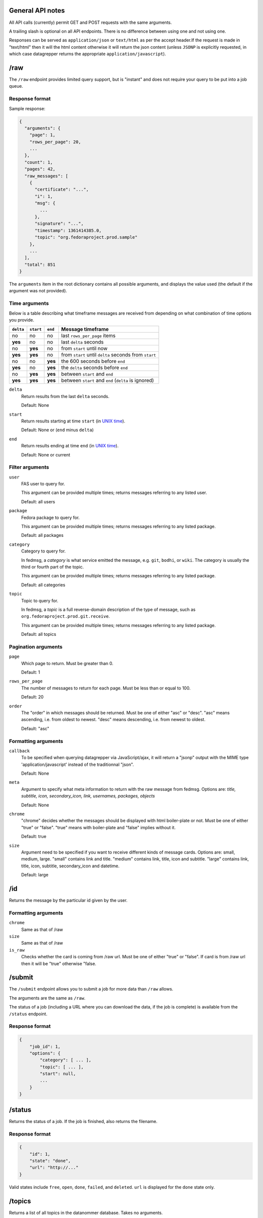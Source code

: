 General API notes
-----------------

All API calls (currently) permit GET and POST requests with the same arguments.

A trailing slash is optional on all API endpoints. There is no difference
between using one and not using one.

Responses can be served as ``application/json`` or ``text/html`` as per the accept header.If the request  
is made in "text/html" then it will the html content otherwise it will return the json content (unless ``JSONP`` is
explicitly requested, in which case datagrepper returns the appropriate
``application/javascript``).


/raw
----

The ``/raw`` endpoint provides limited query support, but is "instant" and does
not require your query to be put into a job queue.

Response format
===============

Sample response:

.. code-block:: javascript

    {
      "arguments": {
        "page": 1,
        "rows_per_page": 20,
        ...
      },
      "count": 1,
      "pages": 42,
      "raw_messages": [
        {
          "certificate": "...",
          "i": 1,
          "msg": {
            ...
          },
          "signature": "...",
          "timestamp": 1361414385.0,
          "topic": "org.fedoraproject.prod.sample"
        },
        ...
      ],
      "total": 851
    }

The ``arguments`` item in the root dictionary contains all possible arguments,
and displays the value used (the default if the argument was not provided).

Time arguments
==============

Below is a table describing what timeframe messages are received from
depending on what combination of time options you provide.

========= ========= ======= =================
``delta`` ``start`` ``end`` Message timeframe
========= ========= ======= =================
no        no        no      last ``rows_per_page`` items
**yes**   no        no      last ``delta`` seconds
no        **yes**   no      from ``start`` until now
**yes**   **yes**   no      from ``start`` until ``delta`` seconds from ``start``
no        no        **yes** the 600 seconds before ``end``
**yes**   no        **yes** the ``delta`` seconds before ``end``
no        **yes**   **yes** between ``start`` and ``end``
**yes**   **yes**   **yes** between ``start`` and ``end`` (``delta`` is ignored)
========= ========= ======= =================


``delta``
  Return results from the last ``delta`` seconds.

  Default: None

``start``
  Return results starting at time ``start`` (in `UNIX time
  <https://en.wikipedia.org/wiki/Unix_time>`_).

  Default: None or (``end`` minus ``delta``)

``end``
  Return results ending at time ``end`` (in `UNIX time
  <https://en.wikipedia.org/wiki/Unix_time>`_).

  Default: None or current

Filter arguments
================

``user``
  FAS user to query for.

  This argument can be provided multiple times; returns messages referring to
  any listed user.

  Default: all users

``package``
  Fedora package to query for.

  This argument can be provided multiple times; returns messages referring to
  any listed package.

  Default: all packages

``category``
  Category to query for.

  In fedmsg, a *category* is what service emitted the message, e.g. ``git``,
  ``bodhi``, or ``wiki``. The category is usually the third or fourth part of
  the topic.

  This argument can be provided multiple times; returns messages referring to
  any listed package.

  Default: all categories

``topic``
  Topic to query for.

  In fedmsg, a *topic* is a full reverse-domain description of the type of
  message, such as ``org.fedoraproject.prod.git.receive``.

  This argument can be provided multiple times; returns messages referring to
  any listed package.

  Default: all topics

Pagination arguments
====================

``page``
  Which page to return. Must be greater than 0.

  Default: 1

``rows_per_page``
  The number of messages to return for each page. Must be less than or equal to
  100.

  Default: 20

``order``
  The "order" in which messages should be returned.  Must be one of either
  "asc" or "desc".  "asc" means ascending, i.e. from oldest to newest.
  "desc" means descending, i.e. from newest to oldest.

  Default: "asc"

Formatting arguments
====================

``callback``
  To be specified when querying datagrepper via JavaScript/ajax, it will
  return a "jsonp" output with the MIME type 'application/javascript'
  instead of the traditionnal "json".

  Default: None

``meta``
  Argument to specify what meta information to return with the raw
  message from fedmsg.
  Options are: `title, subtitle, icon, secondary_icon, link, usernames,
  packages, objects`

  Default: None

``chrome``
  "chrome" decides whether the messages should be displayed with html boiler-plate 
  or not. Must be one of either "true" or "false". "true" means with boiler-plate and 
  "false" implies without it.
  
  Default: true
  
``size``
  Argument need to be specified if you want to receive different kinds of message cards. 
  Options are: small, medium, large. 
  "small" contains link and title. "medium" contains link, title, icon and subtitle.
  "large" contains link, title, icon, subtitle, secondary_icon and datetime.
  
  Default: large
  
/id
---

Returns the message by the particular id given by the user.

Formatting arguments
====================

``chrome``
  Same as that of /raw

``size``
  Same as that of /raw

``is_raw``
  Checks whether the card is coming from /raw url. Must be one of either "true" or "false". 
  If card is from /raw url then it will be "true" otherwise "false. 

/submit
-------

The ``/submit`` endpoint allows you to submit a job for more data than ``/raw``
allows.

The arguments are the same as ``/raw``.

The status of a job (including a URL where you can download the data, if the
job is complete) is available from the ``/status`` endpoint.

Response format
===============

.. code-block:: javascript

    {
        "job_id": 1,
        "options": {
            "category": [ ... ],
            "topic": [ ... ],
            "start": null,
            ...
        }
    }

/status
-------

Returns the status of a job. If the job is finished, also returns the filename.

Response format
===============

.. code-block:: javascript

    {
        "id": 1,
        "state": "done",
        "url": "http://..."
    }

Valid states include ``free``, ``open``, ``done``, ``failed``, and ``deleted``.
``url`` is displayed for the ``done`` state only.

/topics
-------

Returns a list of all topics in the datanommer database. Takes no arguments.

This is cached hourly, so sometimes it will take a while to generate.

